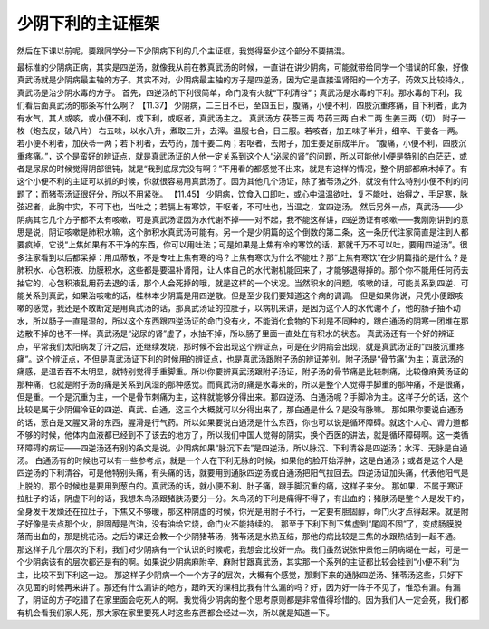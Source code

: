 少阴下利的主证框架
==================

然后在下课以前呢，要跟同学分一下少阴病下利的几个主证框，我觉得至少这个部分不要搞混。

最标准的少阴病正病，其实是四逆汤，就像我从前在教真武汤的时候，一直讲在讲少阴病，可能就带给同学一个错误的印象，好像真武汤就是少阴病最主轴的方子。其实不对，少阴病最主轴的方子是四逆汤，因为它是直接温肾阳的一个方子，药效又比较持久，真武汤是治少阴水毒的方子。
首先，四逆汤的下利很简单，命门没有火就“下利清谷”；真武汤是水毒的下利。那水毒的下利，我们看后面真武汤的那条写什么啊？
【11.37】  少阴病，二三日不已，至四五日，腹痛，小便不利，四肢沉重疼痛，自下利者，此为有水气，其人或咳，或小便不利，或下利，或呕者，真武汤主之。
真武汤方
茯苓三两  芍药三两  白术二两  生姜三两（切）  附子一枚（炮去皮，破八片）
右五味，以水八升，煮取三升，去滓。温服七合，日三服。若咳者，加五味子半升，细辛、干姜各一两。若小便不利者，加茯苓一两；若下利者，去芍药，加干姜二两；若呕者，去附子，加生姜足前成半斤。
“腹痛，小便不利，四肢沉重疼痛。”，这个是蛮好的辨证点，就是真武汤证的人他一定关系到这个人“泌尿的肾”的问题，所以可能他小便是特别的白茫茫，或者是尿尿的时候觉得阴部很钝，就是“我到底尿完没有啊？”不用看的都感觉不出来，就是有这样的情况，整个阴部都麻木掉了。有这个小便不利的主证可以抓的时候，你就很容易用真武汤了。因为其他几个汤证，除了猪苓汤之外，就没有什么特别小便不利的问题了；而猪苓汤证很好分，所以不用紧张。
【11.45】  少阴病，饮食入口即吐，或心中温温欲吐，复不能吐，始得之，手足寒，脉弦迟者，此胸中实，不可下也，当吐之；若膈上有寒饮，干呕者，不可吐也，当温之，宜四逆汤。
然后另外一点，真武汤——少阴病其它几个方子都不太有咳嗽，可是真武汤证因为水代谢不掉——对不起，我不能这样讲，四逆汤证有咳嗽——我刚刚讲到的意思是说，阴证咳嗽是肺积水嘛，这个肺积水真武汤可能有。另一个是少阴篇的这个倒数的第二条，这一条历代注家简直是注到人都要疯掉，它说“上焦如果有不干净的东西，你可以用吐法；可是如果是上焦有冷的寒饮的话，那就千万不可以吐，要用四逆汤”。很多注家看到以后都呆掉：用瓜蒂散，不是专吐上焦有寒的吗？上焦有寒饮为什么不能吐？那“上焦有寒饮”在少阴篇指的是什么？是肺积水、心包积液、肋膜积水，这些都是要温补肾阳，让人体自己的水代谢机能回来了，才能够退得掉的。那个你不能用任何药去抽它的，心包积液乱用药去退的话，那个人会死掉的哦，就是这样的一个状况。当然积水的问题，咳嗽的话，可能关系到四逆、可能关系到真武，如果治咳嗽的话，桂林本少阴篇是用四逆散。但是至少我们要知道这个病的调调。
但是如果你说，只凭小便跟咳嗽的感觉，我还是不敢断定是用真武汤的话，那真武汤证的拉肚子，以病机来讲，是因为这个人的水代谢不了，他的肠子抽不动水，所以肠子一直是湿的，所以这个东西跟四逆汤证的命门没有火，不能消化食物的下利是不同种的，跟白通汤的阴寒一团堆在那边散不掉的也不一样。真武汤是“泌尿的肾”虚了，水抽不掉，所以肠子里面一直处在有积水的状态。
真武汤还有一个好的辨证点，平常我们太阳病发了汗之后，还继续发烧，那时候不会出现这个辨证点，可是在少阴病会出现，就是真武汤证的“四肢沉重疼痛”。这个辨证点，不但是真武汤证下利的时候用的辨证点，也是真武汤跟附子汤的辨证差别。附子汤是“骨节痛”为主；真武汤的痛感，是温吞吞不太明显，就特别觉得手重脚重。所以你要辨真武汤跟附子汤证，附子汤的骨节痛是比较刺痛，比较像麻黄汤证的那种痛，也就是附子汤的痛是关系到风湿的那种感觉。而真武汤的痛是水毒来的，所以是整个人觉得手脚重的那种痛，不是很痛，但是重。一个是沉重为主，一个是骨节刺痛为主，这样就能够分得出来。那四逆汤、白通汤呢？手脚冷为主。这样子分的话，这个比较是属于少阴偏冷证的四逆、真武、白通，这三个大概就可以分得出来了，那白通是什么？是没有脉嘛。
那如果你要说白通汤的话，葱白是又腥又滑的东西，腥滑是行气药。所以如果要说白通汤是什么东西，你也可以说是循环障碍。就这个人心、肾力道都不够的时候，他体内血液都已经到不了该去的地方了，所以我们中国人觉得的阴实，换个西医的讲法，就是循环障碍啊。这一类循环障碍的病证——四逆汤还有别的条文是说，少阴病如果“脉沉下去”是四逆汤，所以脉沉、下利清谷是四逆汤；水泻、无脉是白通汤。
白通汤有的时候也可以有一些参考点，就是一个人在下利无脉的时候，如果他的脸开始浮肿，这是白通汤；或者是这个人是四逆汤的下利清谷，可是他特别头痛，有头痛的话，就要用到通脉四逆汤或白通汤把阳气拉回去。四逆汤证加头痛，代表他阳气是上脱的，那个时候也是要用到葱白的。真武汤的话，就小便不利、肚子痛，跟手脚沉重的痛，这样子来分。
那如果，不属于寒证拉肚子的话，阴虚下利的话，我想朱鸟汤跟猪肤汤要分一分。朱鸟汤的下利是痛得不得了，有出血的；猪肤汤是整个人是发干的，全身发干发燥还在拉肚子，下焦又不够暖，那这种阴虚的时候，你光是用附子不行，一定要有胆固醇，命门火才点得起来。就是附子好像是去点那个火，胆固醇是汽油，没有油给它烧，命门火不能持续的。
那至于下利下到下焦虚到“尾闾不固”了，变成肠膜脱落而出血的，那是桃花汤。之后的课还会教一个少阴猪苓汤，猪苓汤是水热互结，那他的病比较是三焦的水跟热结到一起不通。
那这样子几个层次的下利，我们对少阴病有一个认识的时候呢，我想会比较好一点。我们虽然说张仲景他三阴病糊在一起，可是一个少阴病该有的层次都还是有的啊。如果说少阴病麻附辛、麻附甘跟真武汤，其实那一个系列的主证都比较会挂到“小便不利”为主，比较不到下利这一边。
那这样子少阴病一个一个方子的层次，大概有个感觉，那剩下来的通脉四逆汤、猪苓汤这些，只好下次见面的时候再来讲了。那还有什么漏讲的地方，跟昨天的课相比我有什么漏的吗？好，因为好一阵子不见了，惟恐有漏。有漏了，阴证的方子吃错了在家里面会吃死人的啊。我觉得少阴病的整个思考原则都是非常值得珍惜的。因为我们人一定会死，我们都有机会看我们家人死，那大家在家里要死人时这些东西都会经过一次，所以就是知道一下。
